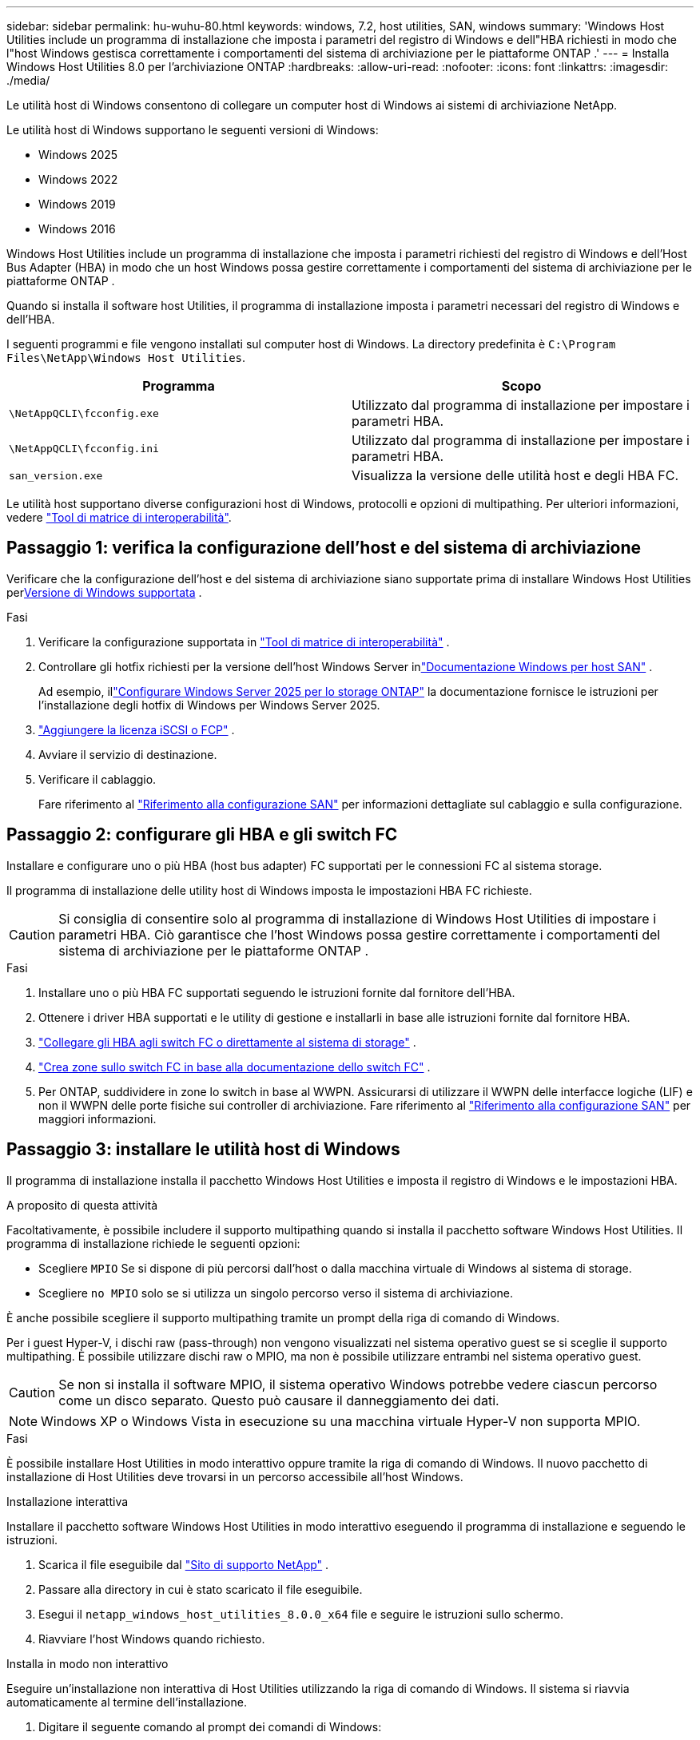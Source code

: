 ---
sidebar: sidebar 
permalink: hu-wuhu-80.html 
keywords: windows, 7.2, host utilities, SAN, windows 
summary: 'Windows Host Utilities include un programma di installazione che imposta i parametri del registro di Windows e dell"HBA richiesti in modo che l"host Windows gestisca correttamente i comportamenti del sistema di archiviazione per le piattaforme ONTAP .' 
---
= Installa Windows Host Utilities 8.0 per l'archiviazione ONTAP
:hardbreaks:
:allow-uri-read: 
:nofooter: 
:icons: font
:linkattrs: 
:imagesdir: ./media/


[role="lead"]
Le utilità host di Windows consentono di collegare un computer host di Windows ai sistemi di archiviazione NetApp.

Le utilità host di Windows supportano le seguenti versioni di Windows:

* Windows 2025
* Windows 2022
* Windows 2019
* Windows 2016


Windows Host Utilities include un programma di installazione che imposta i parametri richiesti del registro di Windows e dell'Host Bus Adapter (HBA) in modo che un host Windows possa gestire correttamente i comportamenti del sistema di archiviazione per le piattaforme ONTAP .

Quando si installa il software host Utilities, il programma di installazione imposta i parametri necessari del registro di Windows e dell'HBA.

I seguenti programmi e file vengono installati sul computer host di Windows. La directory predefinita è `C:\Program Files\NetApp\Windows Host Utilities`.

|===
| Programma | Scopo 


| `\NetAppQCLI\fcconfig.exe` | Utilizzato dal programma di installazione per impostare i parametri HBA. 


| `\NetAppQCLI\fcconfig.ini` | Utilizzato dal programma di installazione per impostare i parametri HBA. 


| `san_version.exe` | Visualizza la versione delle utilità host e degli HBA FC. 
|===
Le utilità host supportano diverse configurazioni host di Windows, protocolli e opzioni di multipathing. Per ulteriori informazioni, vedere https://mysupport.netapp.com/matrix/["Tool di matrice di interoperabilità"^].



== Passaggio 1: verifica la configurazione dell'host e del sistema di archiviazione

Verificare che la configurazione dell'host e del sistema di archiviazione siano supportate prima di installare Windows Host Utilities per<<supported-windows-versions-80,Versione di Windows supportata>> .

.Fasi
. Verificare la configurazione supportata in http://mysupport.netapp.com/matrix["Tool di matrice di interoperabilità"^] .
. Controllare gli hotfix richiesti per la versione dell'host Windows Server inlink:https://docs.netapp.com/us-en/ontap-sanhost/index.html["Documentazione Windows per host SAN"] .
+
Ad esempio, illink:https://docs.netapp.com/us-en/ontap-sanhost/hu-windows-2025.html["Configurare Windows Server 2025 per lo storage ONTAP"] la documentazione fornisce le istruzioni per l'installazione degli hotfix di Windows per Windows Server 2025.

. link:https://docs.netapp.com/us-en/ontap/san-admin/verify-license-fc-iscsi-task.html["Aggiungere la licenza iSCSI o FCP"^] .
. Avviare il servizio di destinazione.
. Verificare il cablaggio.
+
Fare riferimento al https://docs.netapp.com/us-en/ontap/san-config/index.html["Riferimento alla configurazione SAN"^] per informazioni dettagliate sul cablaggio e sulla configurazione.





== Passaggio 2: configurare gli HBA e gli switch FC

Installare e configurare uno o più HBA (host bus adapter) FC supportati per le connessioni FC al sistema storage.

Il programma di installazione delle utility host di Windows imposta le impostazioni HBA FC richieste.


CAUTION: Si consiglia di consentire solo al programma di installazione di Windows Host Utilities di impostare i parametri HBA.  Ciò garantisce che l'host Windows possa gestire correttamente i comportamenti del sistema di archiviazione per le piattaforme ONTAP .

.Fasi
. Installare uno o più HBA FC supportati seguendo le istruzioni fornite dal fornitore dell'HBA.
. Ottenere i driver HBA supportati e le utility di gestione e installarli in base alle istruzioni fornite dal fornitore HBA.
. https://docs.netapp.com/us-en/ontap/san-management/index.html["Collegare gli HBA agli switch FC o direttamente al sistema di storage"^] .
. https://docs.netapp.com/us-en/ontap/san-config/fibre-channel-fcoe-zoning-concept.html["Crea zone sullo switch FC in base alla documentazione dello switch FC"^] .
. Per ONTAP, suddividere in zone lo switch in base al WWPN.  Assicurarsi di utilizzare il WWPN delle interfacce logiche (LIF) e non il WWPN delle porte fisiche sui controller di archiviazione. Fare riferimento al  https://docs.netapp.com/us-en/ontap/san-config/index.html["Riferimento alla configurazione SAN"^] per maggiori informazioni.




== Passaggio 3: installare le utilità host di Windows

Il programma di installazione installa il pacchetto Windows Host Utilities e imposta il registro di Windows e le impostazioni HBA.

.A proposito di questa attività
Facoltativamente, è possibile includere il supporto multipathing quando si installa il pacchetto software Windows Host Utilities.  Il programma di installazione richiede le seguenti opzioni:

* Scegliere `MPIO` Se si dispone di più percorsi dall'host o dalla macchina virtuale di Windows al sistema di storage.
* Scegliere `no MPIO` solo se si utilizza un singolo percorso verso il sistema di archiviazione.


È anche possibile scegliere il supporto multipathing tramite un prompt della riga di comando di Windows.

Per i guest Hyper-V, i dischi raw (pass-through) non vengono visualizzati nel sistema operativo guest se si sceglie il supporto multipathing.  È possibile utilizzare dischi raw o MPIO, ma non è possibile utilizzare entrambi nel sistema operativo guest.


CAUTION: Se non si installa il software MPIO, il sistema operativo Windows potrebbe vedere ciascun percorso come un disco separato. Questo può causare il danneggiamento dei dati.


NOTE: Windows XP o Windows Vista in esecuzione su una macchina virtuale Hyper-V non supporta MPIO.

.Fasi
È possibile installare Host Utilities in modo interattivo oppure tramite la riga di comando di Windows.  Il nuovo pacchetto di installazione di Host Utilities deve trovarsi in un percorso accessibile all'host Windows.

[role="tabbed-block"]
====
.Installazione interattiva
--
Installare il pacchetto software Windows Host Utilities in modo interattivo eseguendo il programma di installazione e seguendo le istruzioni.

. Scarica il file eseguibile dal https://mysupport.netapp.com/site/products/all/details/hostutilities/downloads-tab/download/61343/8.0/downloads["Sito di supporto NetApp"^] .
. Passare alla directory in cui è stato scaricato il file eseguibile.
. Esegui il `netapp_windows_host_utilities_8.0.0_x64` file e seguire le istruzioni sullo schermo.
. Riavviare l'host Windows quando richiesto.


--
.Installa in modo non interattivo
--
Eseguire un'installazione non interattiva di Host Utilities utilizzando la riga di comando di Windows.  Il sistema si riavvia automaticamente al termine dell'installazione.

. Digitare il seguente comando al prompt dei comandi di Windows:
+
[source, cli]
----
msiexec /i installer.msi /quiet MULTIPATHING= {0 | 1} [INSTALLDIR=inst_path]
----
+
** `installer` è il nome di `.msi` File per l'architettura della CPU.
** MULTIPATHING specifica se è installato il supporto MPIO. I valori consentiti sono "0" per no e "1" per sì.
** `inst_path` È il percorso in cui sono installati i file delle utility host. Il percorso predefinito è `C:\Program Files\NetApp\Windows Host Utilities\`.





NOTE: Per visualizzare le opzioni standard di Microsoft Installer (MSI) per la registrazione e altre funzioni, immettere `msiexec /help` Al prompt dei comandi di Windows. Ad esempio, il `msiexec /i install.msi /quiet /l*v <install.log> LOGVERBOSE=1` visualizza le informazioni di registrazione.

--
====


== Quali sono le prossime novità?

link:hu_wuhu_hba_settings.html["Configurare le impostazioni del registro per Windows Host Utilities"] .
